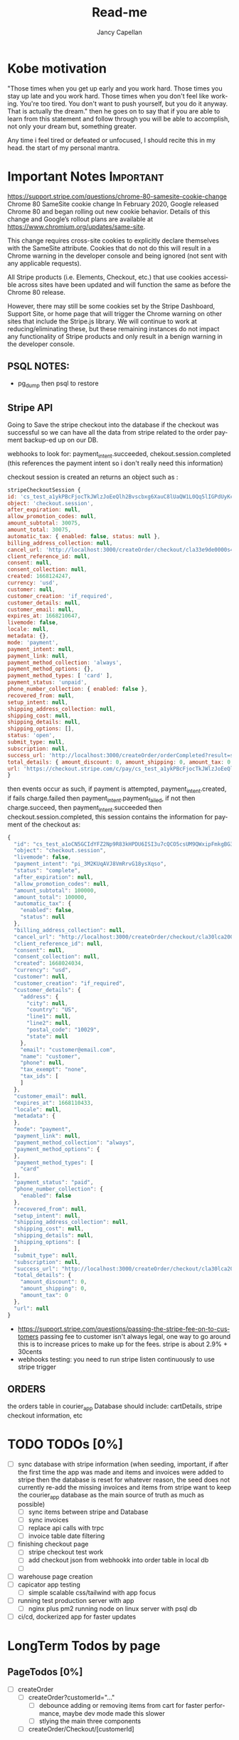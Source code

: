#+title: Read-me
#+Author: Jancy Capellan
#+EMAIL:  Jancycapellan97@gmail.com
#+DESCRIPTION: Read-me for Courier Dashboard App
#+KEYWORDS:  org-mode, syntax, quick reference, cheat sheet, recommended practices
#+LANGUAGE:  en
#+OPTIONS:   H:4 num:nil toc:2 p:t
#+STARTUP: hideblocks

* Kobe motivation
"Those times when you get up early and you work hard. Those times you stay up late and you work hard. Those times when you don't feel like working. You're too tired. You don't want to push yourself, but you do it anyway. That is actually the dream."
then he goes on to say that if you are able to learn from this statement and follow through you will be able to accomplish, not only your dream but, something greater.

Any time i feel tired or defeated or unfocused, I should recite this in my head. the start of my personal mantra.

* Important Notes :Important:

https://support.stripe.com/questions/chrome-80-samesite-cookie-change
Chrome 80 SameSite cookie change
In February 2020, Google released Chrome 80 and began rolling out new cookie behavior. Details of this change and Google’s rollout plans are available at https://www.chromium.org/updates/same-site.

This change requires cross-site cookies to explicitly declare themselves with the SameSite attribute. Cookies that do not do this will result in a Chrome warning in the developer console and being ignored (not sent with any applicable requests).

All Stripe products (i.e. Elements, Checkout, etc.) that use cookies accessible across sites have been updated and will function the same as before the Chrome 80 release.

However, there may still be some cookies set by the Stripe Dashboard, Support Site, or home page that will trigger the Chrome warning on other sites that include the Stripe.js library. We will continue to work at reducing/eliminating these, but these remaining instances do not impact any functionality of Stripe products and only result in a benign warning in the developer console.

** PSQL NOTES:
- pg_dump then psql to restore
** Stripe API
Going to Save the stripe checkout into the database if the checkout was successful so we can have all the data from stripe
related to the order payment backup-ed up on our DB.

webhooks to look for:
payment_intent.succeeded, chekout.session.completed (this references the payment intent so i don't really need this information)

checkout session is created an returns an object such as :
#+BEGIN_SRC js
    stripeCheckoutSession {
    id: 'cs_test_a1ykPBcFjocTkJWlzJoEeQlh2Bvscbxg6XauC8lUaQW1L0Qq5lIGPdUyKc',
    object: 'checkout.session',
    after_expiration: null,
    allow_promotion_codes: null,
    amount_subtotal: 30075,
    amount_total: 30075,
    automatic_tax: { enabled: false, status: null },
    billing_address_collection: null,
    cancel_url: 'http://localhost:3000/createOrder/checkout/cla33e9de0000s4zwr0mqsbue?stripe=cancelled?stripe=cancelled?stripe=cancelled',
    client_reference_id: null,
    consent: null,
    consent_collection: null,
    created: 1668124247,
    currency: 'usd',
    customer: null,
    customer_creation: 'if_required',
    customer_details: null,
    customer_email: null,
    expires_at: 1668210647,
    livemode: false,
    locale: null,
    metadata: {},
    mode: 'payment',
    payment_intent: null,
    payment_link: null,
    payment_method_collection: 'always',
    payment_method_options: {},
    payment_method_types: [ 'card' ],
    payment_status: 'unpaid',
    phone_number_collection: { enabled: false },
    recovered_from: null,
    setup_intent: null,
    shipping_address_collection: null,
    shipping_cost: null,
    shipping_details: null,
    shipping_options: [],
    status: 'open',
    submit_type: null,
    subscription: null,
    success_url: 'http://localhost:3000/createOrder/orderCompleted?result=success',
    total_details: { amount_discount: 0, amount_shipping: 0, amount_tax: 0 },
    url: 'https://checkout.stripe.com/c/pay/cs_test_a1ykPBcFjocTkJWlzJoEeQlh2Bvscbxg6XauC8lUaQW1L0Qq5lIGPdUyKc#fidkdWxOYHwnPyd1blpxYHZxWjA0SX9INFVEU089U2hXd3NCSGNPXGNrUzxhQDE9UUtsbXJKMEtXd01KZz10UmxXcXFUU3ZfUFVVR2dGN25cSGxvf0oxSWhdUDRXUkYxYVFBdjBCTjdVZlA2NTVgPWBzMDZ9SycpJ2N3amhWYHdzYHcnP3F3cGApJ2lkfGpwcVF8dWAnPyd2bGtiaWBabHFgaCcpJ2BrZGdpYFVpZGZgbWppYWB3dic%2FcXdwYHgl'
    }
#+END_SRC
then events occur as such,  if payment is attempted, payment_intent.created, if fails charge.failed then payment_intent.payment_failed, if not then charge.succeed, then payment_intent.succeeded then checkout.session.completed, this session contains the information for payment of the checkout as:
#+BEGIN_SRC js
{
  "id": "cs_test_a1oCN5GCIdYFZ2Np9R83kHPDU6ISI3u7cQCO5csUM9QWxipFmkgBG3qnNq",
  "object": "checkout.session",
  "livemode": false,
  "payment_intent": "pi_3M2KUqAVJ8VmRrvG18ysXqso",
  "status": "complete",
  "after_expiration": null,
  "allow_promotion_codes": null,
  "amount_subtotal": 100000,
  "amount_total": 100000,
  "automatic_tax": {
    "enabled": false,
    "status": null
  },
  "billing_address_collection": null,
  "cancel_url": "http://localhost:3000/createOrder/checkout/cla30lca20001s44jurl40ju3?stripe=cancelled?stripe=cancelled",
  "client_reference_id": null,
  "consent": null,
  "consent_collection": null,
  "created": 1668024034,
  "currency": "usd",
  "customer": null,
  "customer_creation": "if_required",
  "customer_details": {
    "address": {
      "city": null,
      "country": "US",
      "line1": null,
      "line2": null,
      "postal_code": "10029",
      "state": null
    },
    "email": "customer@email.com",
    "name": "customer",
    "phone": null,
    "tax_exempt": "none",
    "tax_ids": [
    ]
  },
  "customer_email": null,
  "expires_at": 1668110433,
  "locale": null,
  "metadata": {
  },
  "mode": "payment",
  "payment_link": null,
  "payment_method_collection": "always",
  "payment_method_options": {
  },
  "payment_method_types": [
    "card"
  ],
  "payment_status": "paid",
  "phone_number_collection": {
    "enabled": false
  },
  "recovered_from": null,
  "setup_intent": null,
  "shipping_address_collection": null,
  "shipping_cost": null,
  "shipping_details": null,
  "shipping_options": [
  ],
  "submit_type": null,
  "subscription": null,
  "success_url": "http://localhost:3000/createOrder/checkout/cla30lca20001s44jurl40ju3?stripe=cancelled?result=success",
  "total_details": {
    "amount_discount": 0,
    "amount_shipping": 0,
    "amount_tax": 0
  },
  "url": null
}
#+END_SRC

- https://support.stripe.com/questions/passing-the-stripe-fee-on-to-customers
  passing fee to customer isn't always legal, one way to go around this is to increase prices to make up for the fees. stripe is about 2.9% + 30cents
- webhooks
  testing: you need to run  stripe listen continuously to use stripe trigger

** ORDERS
the orders table in courier_app Database should include: cartDetails, stripe checkout information, etc


* TODO TODOs [0%]
:PROPERTIES:
:COOKIE_DATA: TODOs recursive
:END:


# - [ ] invoice (NOT needed as checkout in stripe has the essense of an invoice when completed, then the payment intent id is used to charge the customer)
  # - [ ] create stripe invoice, for more control of order and to allow app DB to more easily incorport the old invoice system to allow flexbility when working with invoicing work flow
    # - [ ] create invoice first
    # - [ ] create invoice items and connect to invoice

- [ ] sync database with stripe information (when seeding, important,  if after the first time the app was made and items and invoices were added to stripe then the database is reset for whatever reason, the seed does not currently re-add the missing invoices and items from stripe
  want to keep the courier_app database as the main source of truth as much as possible)
  - [ ] sync items between stripe and Database
  - [ ] sync invoices
  - [ ]  replace api calls with trpc
  - [ ] invoice table date filtering
- [ ] finishing checkout page
  - [ ] stripe checkout test work
  - [ ] add checkout json from webhookk into order table in local db
  - [ ]
- [ ] warehouse page creation
- [ ] capicator app testing
  - [ ] simple scalable css/tailwind with app focus
- [ ] running test production server with app
  - [ ] nginx plus pm2 running node on linux server with psql db
- [ ] ci/cd, dockerized app for faster updates

* LongTerm Todos by page
** PageTodos [0%]
:PROPERTIES:
:COOKIE_DATA: PageTodos recursive
:END:

- [ ] createOrder
  - [ ] createOrder?customerId="..."
    - [ ] debounce adding or removing items from cart for faster performance, maybe dev mode made this slower
    - [ ] stlying the main three components
  - [ ] createOrder/Checkout/[customerId]

* Current thoughts
- I'm currently working on creating check out sessions so the stripe sessions seem to take line items which are the price IDs and quantity of the items from the store but it doesn't seem to take much other variables like customer name or address so I think I have to keep track which I'm already a.m. of the invoice or the checkout number session I get from stripe and put it in my database with my order and solo order with all the data of addresses items etc. I connected to the specific Stripe checkout session.
- So there are other parameters to put in the check out session but the checkout sessions regards the customer of the order to be the paying customer, this may be a little weird for my project where the sender and payer are likely different, so would creating stripe customer with the payment information and using those customers as part of my list even matter? i don't think so,  it Would probably be better to just have the function as I have now where I personally take care of the customers information and then I can connect also that order to the customer or should I just sold for now I guess I'm just not gonna do anything with the stripe customers they're there and they're connected to the orders they paid so I guess that's how you can find them but I'm not sure what purpose they would have on my frontend
- Check out and payment works on but now I need to make sure that the payment is connected to the order so I'm not sure what gets returned by stripe on success other than sisters so I guess just using the stripe
- invoices make then add items one by one,  if i can make all adding items run in sync,then i want to make sure the invoices are added to my db and to invoices tables where they can been filtered and updated with important info. stripe will hold the important information for payment and relevant information to connect it back to a DB order with an stripe invoice ID, that way i can query for all information without losing any info for an order. a order has then three parts, the create order/cart, the invoice (i think im not going to use checkout for most things but its is connected), and the final order with the cart details and invoice/checkout information. in terms of data backup stripe will have invoices with enough information  in the meta data to indentitfy the information back to the app Db.  The APP DB will need a backup quite often, i would not want to lose information. the old information from the old app will hopefully be migrated into the DB to keep everything in on central place.

- TODAY:
  - When the checkout session is complete created and the customer completes the payment section on the stripe check out the check out session returns an object with that object I should update in the database the checkout number and the payment intent number with the checkout number I can curious stripe to find the check out information which is basically the invoice and with payment intent I can look at a webhook and update the payment to completed after the charge goes through
  - Invoice page needs to be changed to use to your PC and it needs to take in a couple more information about the stripe orders including the database orders. Once the invoice table is able to show all invoices their status and pick up drivers are able to be assigned or routes are able to be assigned to each invoice then I am confident its usuable.

- Meeting Talking points
  After I am able to keep track of orders then we can update orders, create order receipts, deal with QR codes and anything else. I still have to work on styling the website so it's more responsive on the mobile side but currently 85% of back end and basic front end functionality is connected and ready to production testing

- Mobile Version of the app for only staff? payments are my biggest issue on mobile for customers rn, but drivers specifically dont need to pay only manage the orders on their route. the website is still available on the mobile web browsers with full normal funtionality.

** current Notes
nginx pm2 wokrs with running nextjs in dev mode.

* Documenting the entire application
** Parts to Documentation

** links
- https://www.comentum.com/web-application-development-process.html
- https://www.altexsoft.com/blog/business/technical-documentation-in-software-development-types-best-practices-and-tools/

** README Draft Notes
- to start production, nginx, pm2, node, and psql(or whatever DB are specified in schema.prisma is changed to reflect) are needed on linux server.
- psql must have account not root made as user to control database
  - created a new admin user and create courier_app DATABASE
- also install nginx on linux server, configuration a little later
- example .env file required
    #+BEGIN_SRC shell
    PORT=3000
    DATABASE_URL=postgresql://jancycapellan:findtheblow1!@localhost:5432/courier_app
    NEXT_PUBLIC_API_URL=http://localhost:3000/
    NEXTAUTH_URL=http://localhost:3000
    NEXTAUTH_SECRET=somesuperseceretencryptionkey    NEXT_PUBLIC_STRIPE_PUBLISHABLE_KEY=pk_test_51LzM1PAVJ8VmRrvGMfJYfnV9dE48TNihwO5NRrHOb8qWiRttQVsZUPPBbC2kYMijzO4LmXU1RWC4dTDs5GK2PcU300e8ev53xN
    STRIPE_SECRET_KEY=sk_test_asdnsaksndskdefamnfceimfmikenfaoinfoiekf2if34583efu2fn39812FAKEKEY
#+END_SRC

- with DATABASE and user created, NPM INSTALL
- created base DATABASE if not already backedup
  - make prisma db (dont know the right command at this moment)
    - use npx prisma migrate deploy with the production migrations made from the schema.prisma file
  - npx prisma db seed to add the needed base data if none already, wont work if the database has not recieved the latest migration.
** summary
- this is a nextjs app built ontop of the idea of becoming a mobile app, current using capacitor to create webview apps, since this applicatio does not need that much perfomance for its function.
